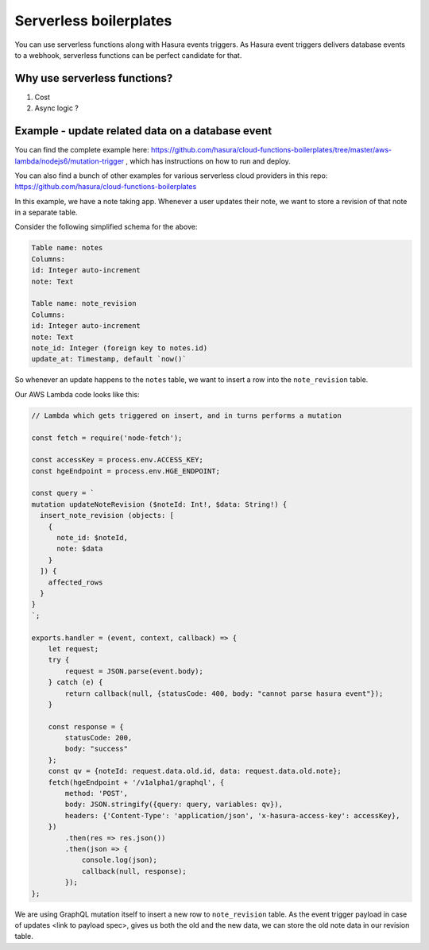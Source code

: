 Serverless boilerplates
=======================
You can use serverless functions along with Hasura events triggers. As Hasura event triggers delivers database events to a webhook, serverless functions can be perfect candidate for that. 

Why use serverless functions?
----------------------------
1. Cost
2. Async logic ?


Example - update related data on a database event
-------------------------------------------------

You can find the complete example here: https://github.com/hasura/cloud-functions-boilerplates/tree/master/aws-lambda/nodejs6/mutation-trigger , which has instructions on how to run and deploy.

You can also find a bunch of other examples for various serverless cloud providers in this repo: https://github.com/hasura/cloud-functions-boilerplates


In this example, we have a note taking app. Whenever a user updates their note, we want to store a revision of that note in a separate table.

Consider the following simplified schema for the above:

.. code-block:: yaml
   
    Table name: notes
    Columns:
    id: Integer auto-increment
    note: Text

    Table name: note_revision
    Columns:
    id: Integer auto-increment
    note: Text
    note_id: Integer (foreign key to notes.id)
    update_at: Timestamp, default `now()`


So whenever an update happens to the ``notes`` table, we want to insert a row into the ``note_revision`` table.

Our AWS Lambda code looks like this:

.. code-block:: javascript

    // Lambda which gets triggered on insert, and in turns performs a mutation

    const fetch = require('node-fetch');

    const accessKey = process.env.ACCESS_KEY;
    const hgeEndpoint = process.env.HGE_ENDPOINT;

    const query = `
    mutation updateNoteRevision ($noteId: Int!, $data: String!) {
      insert_note_revision (objects: [
        {
          note_id: $noteId,
          note: $data
        }
      ]) {
        affected_rows
      }
    }
    `;

    exports.handler = (event, context, callback) => {
        let request;
        try {
            request = JSON.parse(event.body);
        } catch (e) {
            return callback(null, {statusCode: 400, body: "cannot parse hasura event"});
        }

        const response = {
            statusCode: 200,
            body: "success"
        };
        const qv = {noteId: request.data.old.id, data: request.data.old.note};
        fetch(hgeEndpoint + '/v1alpha1/graphql', {
            method: 'POST',
            body: JSON.stringify({query: query, variables: qv}),
            headers: {'Content-Type': 'application/json', 'x-hasura-access-key': accessKey},
        })
            .then(res => res.json())
            .then(json => {
                console.log(json);
                callback(null, response);
            });
    };


We are using GraphQL mutation itself to insert a new row to ``note_revision`` table. As the event trigger payload in case of updates <link to payload spec>, gives us both the old and the new data, we can store the old note data in our revision table.
